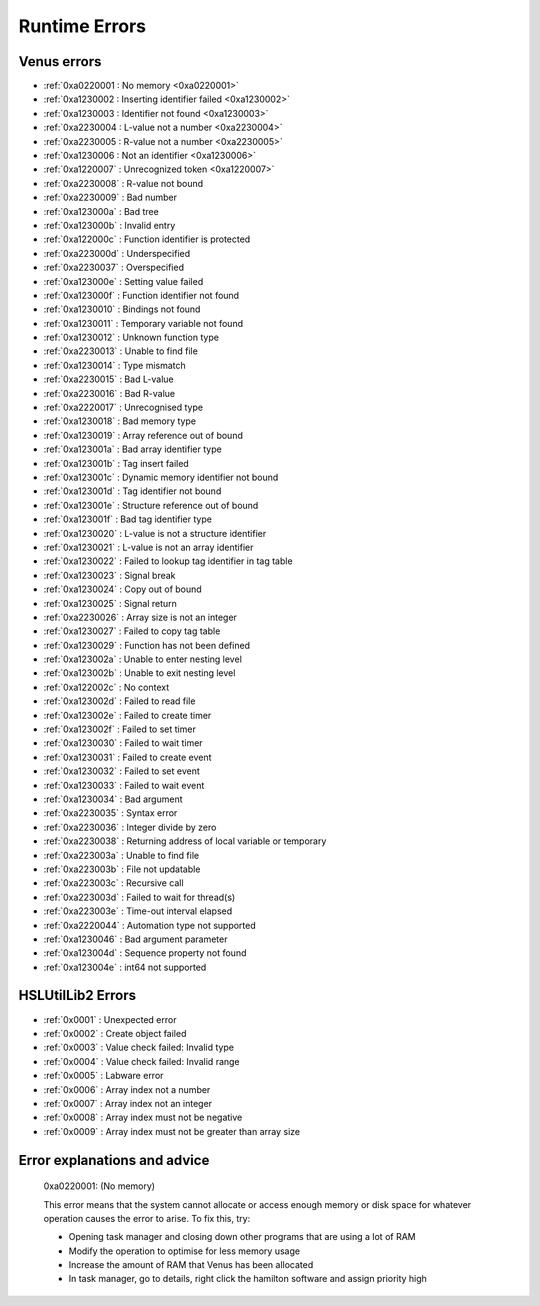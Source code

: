 Runtime Errors
========================

.. _RuntimeErrors:

Venus errors
--------------------

- :ref:`0xa0220001 : No memory <0xa0220001>`
- :ref:`0xa1230002 : Inserting identifier failed <0xa1230002>`
- :ref:`0xa1230003 : Identifier not found <0xa1230003>`
- :ref:`0xa2230004 : L-value not a number <0xa2230004>`
- :ref:`0xa2230005 : R-value not a number <0xa2230005>`
- :ref:`0xa1230006 : Not an identifier <0xa1230006>`
- :ref:`0xa1220007` : Unrecognized token <0xa1220007>`
- :ref:`0xa2230008` : R-value not bound
- :ref:`0xa2230009` : Bad number
- :ref:`0xa123000a` : Bad tree
- :ref:`0xa123000b` : Invalid entry
- :ref:`0xa122000c` : Function identifier is protected
- :ref:`0xa223000d` : Underspecified
- :ref:`0xa2230037` : Overspecified
- :ref:`0xa123000e` : Setting value failed
- :ref:`0xa123000f` : Function identifier not found
- :ref:`0xa1230010` : Bindings not found
- :ref:`0xa1230011` : Temporary variable not found
- :ref:`0xa1230012` : Unknown function type
- :ref:`0xa2230013` : Unable to find file
- :ref:`0xa1230014` : Type mismatch
- :ref:`0xa2230015` : Bad L-value
- :ref:`0xa2230016` : Bad R-value
- :ref:`0xa2220017` : Unrecognised type
- :ref:`0xa1230018` : Bad memory type
- :ref:`0xa1230019` : Array reference out of bound
- :ref:`0xa123001a` : Bad array identifier type
- :ref:`0xa123001b` : Tag insert failed
- :ref:`0xa123001c` : Dynamic memory identifier not bound
- :ref:`0xa123001d` : Tag identifier not bound
- :ref:`0xa123001e` : Structure reference out of bound
- :ref:`0xa123001f` : Bad tag identifier type
- :ref:`0xa1230020` : L-value is not a structure identifier
- :ref:`0xa1230021` : L-value is not an array identifier
- :ref:`0xa1230022` : Failed to lookup tag identifier in tag table
- :ref:`0xa1230023` : Signal break
- :ref:`0xa1230024` : Copy out of bound
- :ref:`0xa1230025` : Signal return
- :ref:`0xa2230026` : Array size is not an integer
- :ref:`0xa1230027` : Failed to copy tag table
- :ref:`0xa1230029` : Function has not been defined
- :ref:`0xa123002a` : Unable to enter nesting level
- :ref:`0xa123002b` : Unable to exit nesting level
- :ref:`0xa122002c` : No context
- :ref:`0xa123002d` : Failed to read file
- :ref:`0xa123002e` : Failed to create timer
- :ref:`0xa123002f` : Failed to set timer
- :ref:`0xa1230030` : Failed to wait timer
- :ref:`0xa1230031` : Failed to create event
- :ref:`0xa1230032` : Failed to set event
- :ref:`0xa1230033` : Failed to wait event
- :ref:`0xa1230034` : Bad argument
- :ref:`0xa2230035` : Syntax error
- :ref:`0xa2230036` : Integer divide by zero
- :ref:`0xa2230038` : Returning address of local variable or temporary
- :ref:`0xa223003a` : Unable to find file
- :ref:`0xa223003b` : File not updatable
- :ref:`0xa223003c` : Recursive call
- :ref:`0xa223003d` : Failed to wait for thread(s)
- :ref:`0xa223003e` : Time-out interval elapsed
- :ref:`0xa2220044` : Automation type not supported
- :ref:`0xa1230046` : Bad argument parameter
- :ref:`0xa123004d` : Sequence property not found
- :ref:`0xa123004e` : int64 not supported

HSLUtilLib2 Errors
-----------------------------

- :ref:`0x0001` : Unexpected error
- :ref:`0x0002` : Create object failed
- :ref:`0x0003` : Value check failed: Invalid type
- :ref:`0x0004` : Value check failed: Invalid range
- :ref:`0x0005` : Labware error
- :ref:`0x0006` : Array index not a number
- :ref:`0x0007` : Array index not an integer
- :ref:`0x0008` : Array index must not be negative
- :ref:`0x0009` : Array index must not be greater than array size

Error explanations and advice
-----------------------------

.. _0xa0220001: 

  0xa0220001: (No memory)  

  This error means that the system cannot allocate or access enough memory or disk space for whatever operation causes the error to arise. To fix this, try:

  - Opening task manager and closing down other programs that are using a lot of RAM
  - Modify the operation to optimise for less memory usage
  - Increase the amount of RAM that Venus has been allocated
  - In task manager, go to details, right click the hamilton software and assign priority high

.. reftion:: 0xa1230002 (Inserting identifier failed)

  This error means that the parser or executer could not insert the specified identifier into the symbol table. Some examples of how this error can arise are: if the table is corrupted, if the identifier being read causes issues for the parser, or similar. To fix this, try:

  - Replace the identifier with something else temporarily, to determine whether it is the identifier causing the issue or something else
  - Check to make sure the identifier has all the data associated with it that the symbol table needs. Typically this includes name, type and attributes
  - Check to make sure the identifier doesn't include any symbols that might interfere with the parser. These can include anything outside of standard ASCII characters from range 0x00 - 0x7F.

.. reftion:: 0xa1230003 (Identifier not found)

  This error means that the parser or executer could not find the specified identifier in the symbol table. This usually means something like a sequence or variable has either not been added or has been added but misspelt. To fix this, try:

  - Check what the error says. It should be an error which tells you the name of what it fails to lookup, which is useful for debugging purposes.
  - Check whether the name given in the error is spelt correctly; if not then that needs correcting
  - Check whether the name given in the error has been initialised/defined. It may be there, it may be there but misspelt, it may not be there at all. If it isn't there, add it and try again. If it is there but misspelt, rename it to the correct item. 
  - If the name is there and spelt correctly, make sure that the correct symbol table is being called during the method

.. reftion:: 0xa2230004 (L-value not a number)

  This error means that the executor has detected that the left hand side of the expression at the specified line is not a number. The error thrown will usually include the line number from which the error arose; this will be the line number in the HSL code. Look up the error to find whereabouts in the Venus code it corresponds to, but don't fix it in the HSL method editor; otherwise you can only use HSL method editor from that point onwards as Venus only compiles one way (med --> hsl). This usually occurs when two values are being added and one of them is not a number but instead a string. To fix this, try:

  - Checking whether you are trying to add two numbers or concatenate two strings, both have similar syntax. 
  - If trying to add two numbers, check which one is on the left (e.g. s in the equation v = s + 1)
  - Make sure the selected number is a number and not a string or similar. You can either convert it to a number manually, or you can input a step into the method which automatically converts strings to their float/int equivalents. This can be performed by the StrFVal function from HSLStrLib.
  - If trying to concatenate two strings, then the leftmost value is still being stored as a number rather than a string
  - Use the StrFStr function from HSLStrLib to convert a floating point number into the correpsponding character string before concatenating.

.. reftion:: 0xa2230005 (R-value not a number)

  This error means that the executor has detected that the right hand side of the expression at the specified line is not a number. The error thrown will usually include the line number from which the error arose; this will be the line number in the HSL code. Look up the error to find whereabouts in the Venus code it corresponds to, but don't fix it in the HSL method editor; otherwise you can only use HSL method editor from that point onwards as Venus only compiles one way (med --> hsl). This usually occurs when two values are being added and one of them is not a number but instead a string. To fix this, try:

  - Checking whether you are trying to add two numbers or concatenate two strings, both have similar syntax. 
  - If trying to add two numbers, check which one is on the right (e.g. 1 in the equation v = s + 1)
  - Make sure the selected number is a number and not a string or similar. You can either convert it to a number manually, or you can input a step into the method which automatically converts strings to their float/int equivalents. This can be performed by the StrFVal function from HSLStrLib.
  - If trying to concatenate two strings, then the leftmost value is still being stored as a number rather than a string
  - Use the StrFStr function from HSLStrLib to convert a floating point number into the correpsponding character string before concatenating.

.. reftion:: 0xa1230006 (Not an identifier)

  This error means that the symbol table entry of the identifier at the specified line is not an identifier. To fix this, try: 

  - Changing the name of the identifier being used. You can also look through the method to confirm that the identifier is being used and that you are not misspelling anything

.. reftion:: 0xa1220007 (Unrecognized token)

  This error means that the executor detected an unrecognized token. This usually means that what it is trying to parse contains characters that are not allowed. A typical example of this is when a JSON Parser tries to parse HTML, and encounters the \"<\" character. To fix this, try:

  - Identify what code line the error comes from via the HSL code, and then look at that code in Venus. 
  - Look through the code that the executor is trying to manage and try identify any characters that might not be standard. This includes anything outside of the normal ASCII range of 0x00 - 0x7F. Remove or replace those characters
  - Check that any special characters that are part of strings have backslashes in front of them.

.. reftion:: 0xa1230008 (R-value not bound)

  This error occurs when the R-value in a line is not bound to a valid value. An example would be v = a + b, where b has not been assigned to any value, or has been assigned to a sequence rather than a variable and thus cannot take part in this operation. To fix this, try:

  - Identify what code line the error comes from via the HSL code, and identify what variable is on the right hand side of that line
  - Check to see what the type of that variable is. If not obvious from reading the code, you can use the StrGetType function from HSLStrLib, or CheckValueType from HSLUtilLib2, or go through and try specific ones such as IsBoolean from HSLUtilLib.
  - If the variable is the correct type, check to see that it has been assigned to the right value. An easy way to do this is just to add in a step which traces the variable value immediately before the error.
  - If the variable is the right type and the correct value, check to see what value the line is expecting --> could it be mistakenly expecting a string concatenation instead of a summation.

.. reftion:: 0xa2230009 (Bad number)

  This error means that the executor detected an error in a number at the specific line. This often occurs if a number is of the wrong format (e.g. int rather than flt). To fix this, try:

  - Check what number is causing the error to occur by looking at the line given in the error code. 
  - Work out what type the line is expecting the number to be --> for example, a loop counter will be expecting an integer rather than a float
  - Check what type the number causing the error is. This can be done using the CheckValueType from HSLUtilLib2, or the IsFloat/IsInteger functions from HSLUtilLib. 
  - If unsure, just toggle the number type and see if swapping it from int to flt or vice versa helps. 

.. reftion:: 0xa123000a (Bad tree)

  This error means that the executor detected an error in the structure of the syntax tree.

.. reftion:: 0xa123000b (Invalid entry)

  This error means that the executor has detected an invalid symbol table entry. This error usually occurs if there is a non-ASCII character present in the symbol table, and the executor was not the one who inserted the value into the symbol table in the first place. To fix this, try:

  - Work out which character(s) in the symbol table are invalid
  - Try to replace those characters with their ASCII equivalents, as well as work out where/why they were added in teh first place

.. reftion:: 0xa122000c (Function identifier is protected)

  This error means that the parser or executor detected a protected function identifier in the symbol table at the specified line. This happens if a device is declared in the local scope, for example. To fix this, try:

  - Checking to make sure nothing is in the local scope which shouldn't be

.. reftion:: 0xa223000d (Underspecified)

  This error means that the executor detected underspecified formal parameters of a function at the specific line. To fix this, try:

  - Check what line the error gives as the function going wrong, look at that line in HSL and work out the correct location in Venus code
  - Look at whatever functions are present on that line and check how many input parameters the functions are meant to have vs how many they actually have
  - Make sure all input parameters exist and are not just empty variables/arrays/sequences.

.. reftion:: 0xa2230037 (Overspecified)

  This error means that the executor detected overspecified formal parameters ofa  function at the specific line. To fix this, try:

  - Check what line the error gives as the function going wrong, look at that line in HSL and work out the correct location in Venus code
  - Look at whatever functions are present on that line and check how many input parameters the functions are meant to have vs how many they actually have
  - Make sure all input parameters exist and are not just empty variables/arrays/sequences.

.. reftion:: 0xa123000e (Setting value failed)

  This error means that the executor failed to set the value of a symbol table entry at the specified line. To fix this, try:

  - Check what line the error gives as the function going wrong, look at that line in HSL and work out the correct location in Venus code
  - See what value is trying to be set within the symbol table; make sure it has no special characters, the correct type and attributes

.. reftion:: 0xa123000f (Function identifier not found)

  This error occurs when the executor failed to lookup a function identifier in the symbol table at the specified line. This usually means the function has not been defined properly or has failed to import into the symbol table properly. It can also be the result of a misspelt name at any steps involving it. To fix this, try:

  - See what the name of the function is that isn't being found
  - Check to see if the function name is spelt correctly
  - Check to see earlier in the method that the function has been defined and imported successfully into the symbol table
  - Check to see if this happens everytime this function is called or just this one step. If it happens every time then it is likely a definition/import issue, if only once then it is likely a naming/exporting issue.

.. reftion:: 0xa1230010 (Bindings not found)

  This error occurs when the executor failed to lookup the value bound to a formal parameter in the symbol table at the line specified. 
